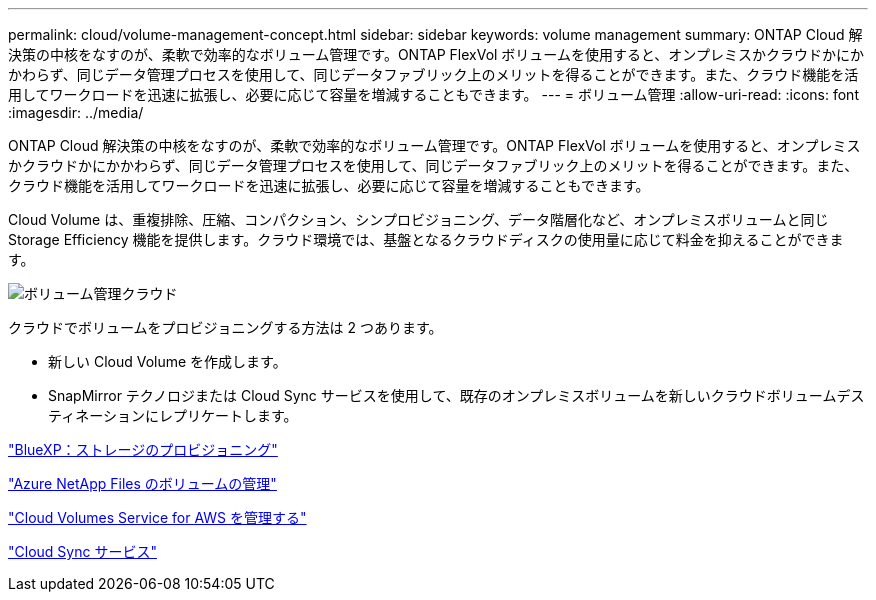 ---
permalink: cloud/volume-management-concept.html 
sidebar: sidebar 
keywords: volume management 
summary: ONTAP Cloud 解決策の中核をなすのが、柔軟で効率的なボリューム管理です。ONTAP FlexVol ボリュームを使用すると、オンプレミスかクラウドかにかかわらず、同じデータ管理プロセスを使用して、同じデータファブリック上のメリットを得ることができます。また、クラウド機能を活用してワークロードを迅速に拡張し、必要に応じて容量を増減することもできます。 
---
= ボリューム管理
:allow-uri-read: 
:icons: font
:imagesdir: ../media/


[role="lead"]
ONTAP Cloud 解決策の中核をなすのが、柔軟で効率的なボリューム管理です。ONTAP FlexVol ボリュームを使用すると、オンプレミスかクラウドかにかかわらず、同じデータ管理プロセスを使用して、同じデータファブリック上のメリットを得ることができます。また、クラウド機能を活用してワークロードを迅速に拡張し、必要に応じて容量を増減することもできます。

Cloud Volume は、重複排除、圧縮、コンパクション、シンプロビジョニング、データ階層化など、オンプレミスボリュームと同じ Storage Efficiency 機能を提供します。クラウド環境では、基盤となるクラウドディスクの使用量に応じて料金を抑えることができます。

image::../media/volume-management-cloud.png[ボリューム管理クラウド]

クラウドでボリュームをプロビジョニングする方法は 2 つあります。

* 新しい Cloud Volume を作成します。
* SnapMirror テクノロジまたは Cloud Sync サービスを使用して、既存のオンプレミスボリュームを新しいクラウドボリュームデスティネーションにレプリケートします。


https://docs.netapp.com/us-en/occm/task_provisioning_storage.html["BlueXP：ストレージのプロビジョニング"]

https://docs.netapp.com/us-en/occm/task_manage_anf.html["Azure NetApp Files のボリュームの管理"]

https://docs.netapp.com/us-en/occm/task_manage_cvs_aws.html["Cloud Volumes Service for AWS を管理する"]

https://cloud.netapp.com/cloud-sync-service["Cloud Sync サービス"]
